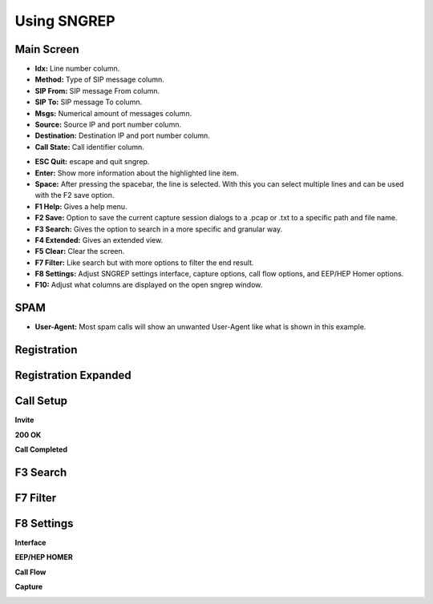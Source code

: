 Using SNGREP
^^^^^^^^^^^^^^^^


Main Screen
~~~~~~~~~~~~


* **Idx:** Line number column.

* **Method:** Type of SIP message column.

* **SIP From:** SIP message From column.

* **SIP To:** SIP message To column.

* **Msgs:** Numerical amount of messages column.

* **Source:** Source IP and port number column.

* **Destination:** Destination IP and port number column.

* **Call State:** Call identifier column. 

.. image:: ../_static/images/additional_information/fusionpbx_sngrep_main.jpg
        :scale: 85%



* **ESC Quit:** escape and quit sngrep.

* **Enter:** Show more information about the highlighted line item.

* **Space:** After pressing the spacebar, the line is selected.  With this you can select multiple lines and can be used with the F2 save option.

* **F1 Help:** Gives a help menu.

* **F2 Save:** Option to save the current capture session dialogs to a .pcap or .txt to a specific path and file name.

* **F3 Search:** Gives the option to search in a more specific and granular way.

* **F4 Extended:** Gives an extended view.

* **F5 Clear:** Clear the screen.

* **F7 Filter:** Like search but with more options to filter the end result.

* **F8 Settings:** Adjust SNGREP settings interface, capture options, call flow options,  and EEP/HEP Homer options.

* **F10:** Adjust what columns are displayed on the open sngrep window.

SPAM
~~~~~~

.. image:: ../_static/images/additional_information/fusionpbx_sngrep_spam.jpg
        :scale: 85%


* **User-Agent:** Most spam calls will show an unwanted User-Agent like what is shown in this example.




Registration
~~~~~~~~~~~~~~

.. image:: ../_static/images/additional_information/fusionpbx_sngrep1.jpg
        :scale: 85%

.. image:: ../_static/images/additional_information/fusionpbx_sngrep_register.jpg
        :scale: 80%


Registration Expanded
~~~~~~~~~~~~~~~~~~~~~~~

.. image:: ../_static/images/additional_information/fusionpbx_sngrep_register_flow.jpg
        :scale: 85%



.. image:: ../_static/images/additional_information/fusionpbx_sngrep_register_flow1.jpg
        :scale: 85%




Call Setup
~~~~~~~~~~~~

.. image:: ../_static/images/additional_information/fusionpbx_sngrep1.jpg
        :scale: 85%

.. image:: ../_static/images/additional_information/fusionpbx_sngrep_call_setup.jpg
        :scale: 85%


**Invite**

.. image:: ../_static/images/additional_information/fusionpbx_sngrep_call_setup1.jpg
        :scale: 85%


**200 OK**

.. image:: ../_static/images/additional_information/fusionpbx_sngrep_call_setup2.jpg
        :scale: 85%


**Call Completed**

.. image:: ../_static/images/additional_information/fusionpbx_sngrep_call_setup3.jpg
        :scale: 85%




F3 Search
~~~~~~~~~~~

.. image:: ../_static/images/additional_information/fusionpbx_sngrep_f3_search.jpg
        :scale: 85%


F7 Filter
~~~~~~~~~~~

.. image:: ../_static/images/additional_information/fusionpbx_sngrep_f7_filter.jpg
        :scale: 85%



F8 Settings
~~~~~~~~~~~~~


**Interface**


.. image:: ../_static/images/additional_information/fusionpbx_sngrep_f8_settings.jpg
        :scale: 85%


**EEP/HEP HOMER**


.. image:: ../_static/images/additional_information/fusionpbx_sngrep_f8_settings1.jpg
        :scale: 85%


**Call Flow**

.. image:: ../_static/images/additional_information/fusionpbx_sngrep_f8_settings2.jpg
        :scale: 85%


**Capture**

.. image:: ../_static/images/additional_information/fusionpbx_sngrep_f8_settings3.jpg
        :scale: 85%

